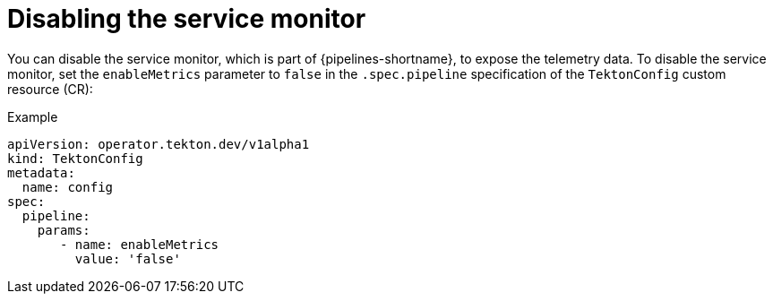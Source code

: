 // This module is included in the following assembly:
//
// *openshift_pipelines/customizing-configurations-in-the-tektonconfig-cr.adoc

:_mod-docs-content-type: CONCEPT
[id="op-disabling-the-service-monitor_{context}"]
= Disabling the service monitor

You can disable the service monitor, which is part of {pipelines-shortname}, to expose the telemetry data. To disable the service monitor, set the `enableMetrics` parameter to `false` in the `.spec.pipeline` specification of the `TektonConfig` custom resource (CR):

.Example
[source,yaml]
----
apiVersion: operator.tekton.dev/v1alpha1
kind: TektonConfig
metadata:
  name: config
spec:
  pipeline:
    params:
       - name: enableMetrics
         value: 'false'
----
